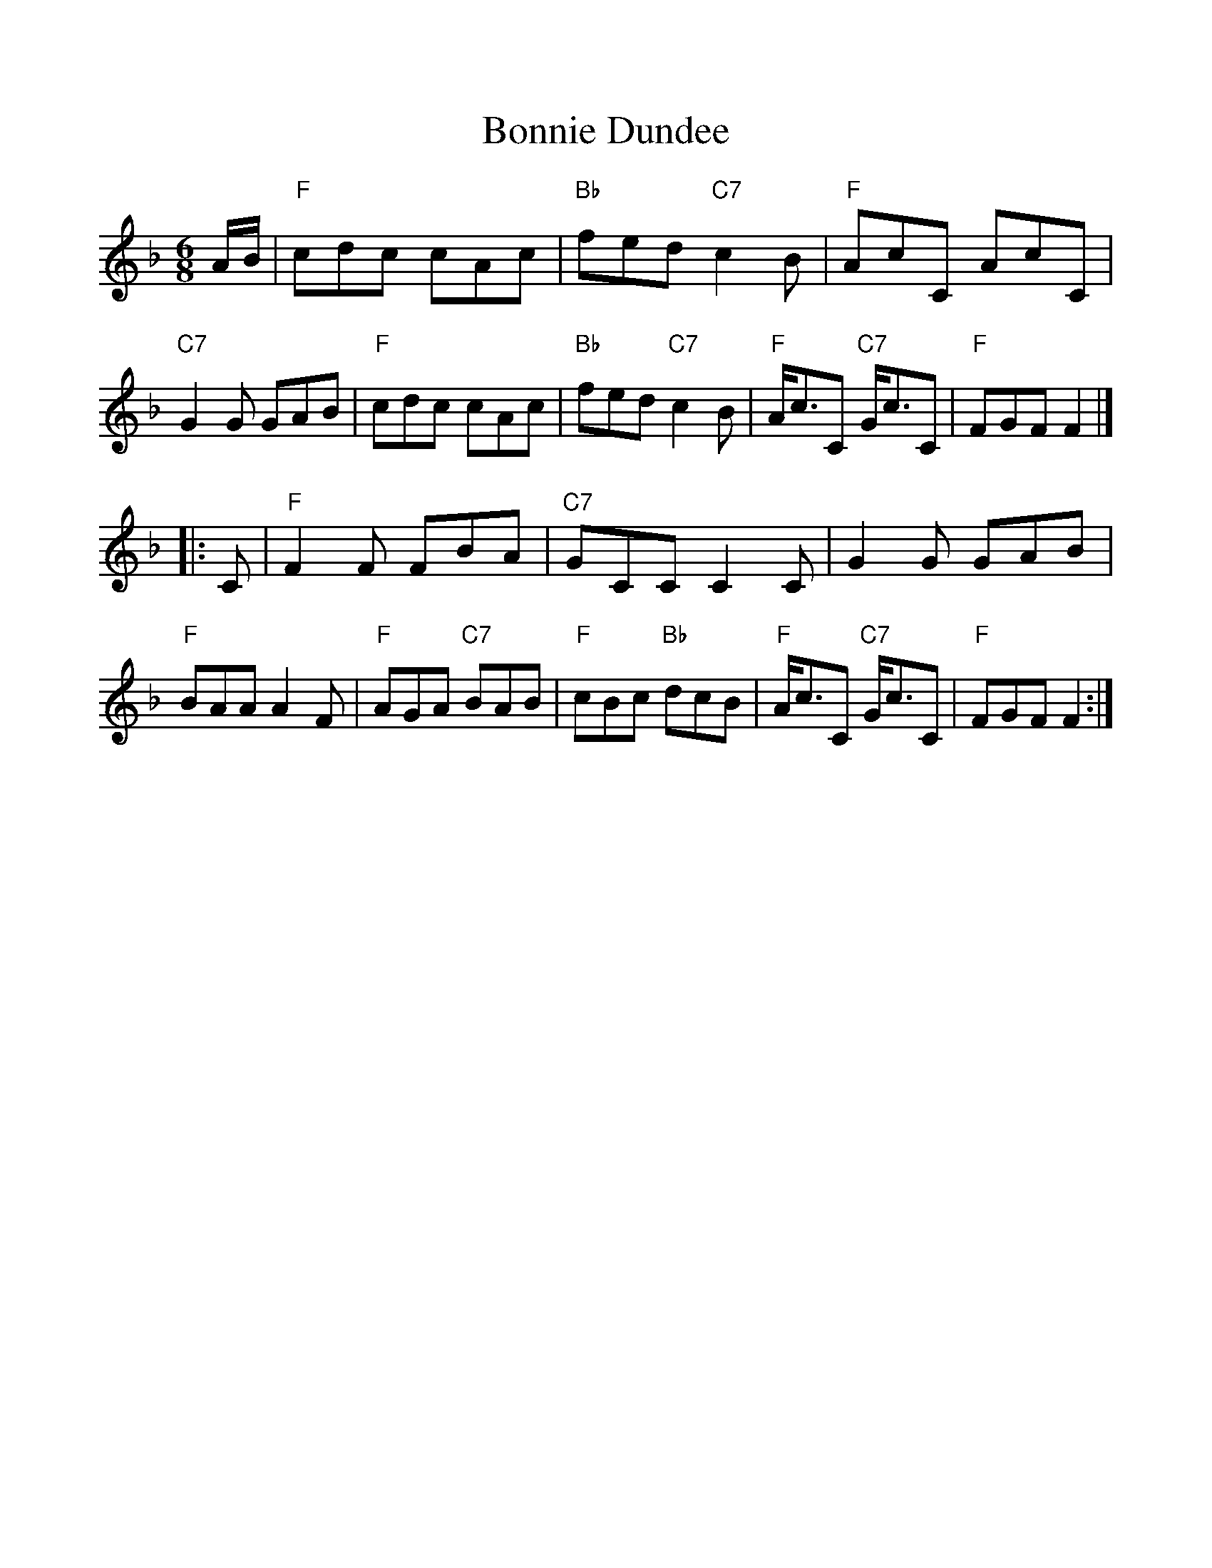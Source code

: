 %%scale 1.0
%%format dulcimer.fmt
X: 1
T: Bonnie Dundee
R: jig
B: RSCDS __-15
Z: 1997 by John Chambers <jc:trillian.mit.edu>
M: 6/8
L: 1/8
K: F
A/B/ \
| "F"cdc cAc | "Bb"fed "C7"c2B | "F"AcC AcC | "C7"G2G GAB \
| "F"cdc cAc | "Bb"fed "C7"c2B | "F"A<cC "C7"G<cC | "F"FGF F2 |]
|: C \
| "F"F2F FBA | "C7"GCC C2C | G2G GAB | "F"BAA A2F \
| "F"AGA "C7"BAB | "F"cBc "Bb"dcB | "F"A<cC "C7"G<cC | "F"FGF F2 :|